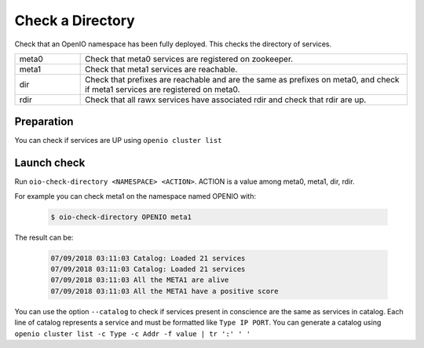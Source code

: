 =================
Check a Directory
=================

Check that an OpenIO namespace has been fully deployed. This checks the directory of services.

.. list-table::
   :widths: 20 100

   * - meta0
     - Check that meta0 services are registered on zookeeper.
   * - meta1
     - Check that meta1 services are reachable.
   * - dir
     - Check that prefixes are reachable and are the same as prefixes on meta0, and check if meta1 services are registered on meta0.
   * - rdir
     - Check that all rawx services have associated rdir and check that rdir are up.

Preparation
~~~~~~~~~~~

You can check if services are UP using ``openio cluster list``

Launch check
~~~~~~~~~~~~

Run ``oio-check-directory <NAMESPACE> <ACTION>``. ACTION is a value among meta0, meta1, dir, rdir.

For example you can check meta1 on the namespace named OPENIO with:

  .. code-block:: text

    $ oio-check-directory OPENIO meta1

The result can be:

  .. code-block:: text

     07/09/2018 03:11:03 Catalog: Loaded 21 services
     07/09/2018 03:11:03 Catalog: Loaded 21 services
     07/09/2018 03:11:03 All the META1 are alive
     07/09/2018 03:11:03 All the META1 have a positive score

You can use the option ``--catalog`` to check if services present in conscience are the same as services in catalog.
Each line of catalog represents a service and must be formatted like ``Type IP PORT``.
You can generate a catalog using ``openio cluster list -c Type -c Addr -f value | tr ':' ' '``
